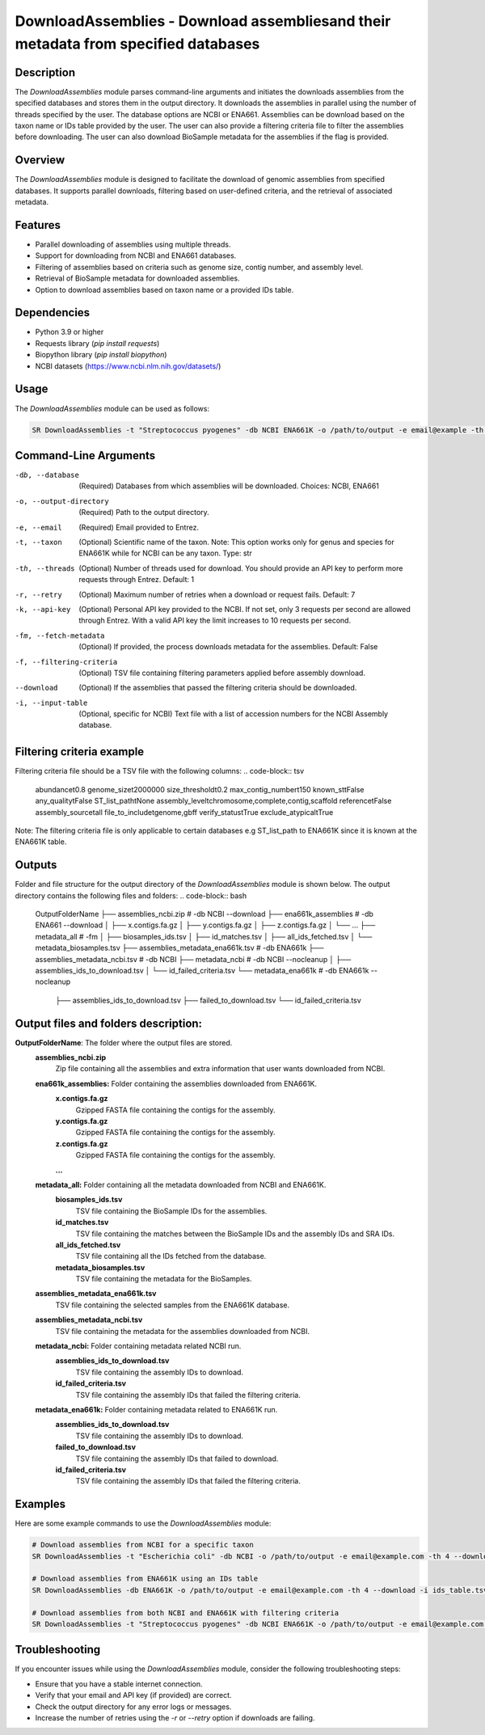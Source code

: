 DownloadAssemblies - Download assembliesand their metadata from specified databases
====================================================================================

Description
-----------

The `DownloadAssemblies` module parses command-line arguments and initiates the downloads assemblies
from the specified databases and stores them in the output directory. It downloads the assemblies in
parallel using the number of threads specified by the user. The database options are NCBI or ENA661.
Assemblies can be download based on the taxon name or IDs table provided by the user. The user can also provide a
filtering criteria file to filter the assemblies before downloading. The user can also download BioSample metadata
for the assemblies if the flag is provided.

Overview
--------

The `DownloadAssemblies` module is designed to facilitate the download of genomic assemblies from specified databases.
It supports parallel downloads, filtering based on user-defined criteria, and the retrieval of associated metadata.

Features
--------

- Parallel downloading of assemblies using multiple threads.
- Support for downloading from NCBI and ENA661 databases.
- Filtering of assemblies based on criteria such as genome size, contig number, and assembly level.
- Retrieval of BioSample metadata for downloaded assemblies.
- Option to download assemblies based on taxon name or a provided IDs table.

Dependencies
------------

- Python 3.9 or higher
- Requests library (`pip install requests`)
- Biopython library (`pip install biopython`)
- NCBI datasets (`https://www.ncbi.nlm.nih.gov/datasets/ <https://www.ncbi.nlm.nih.gov/datasets/>`_)

Usage
-----

The `DownloadAssemblies` module can be used as follows:

.. code-block:: bash

    SR DownloadAssemblies -t "Streptococcus pyogenes" -db NCBI ENA661K -o /path/to/output -e email@example -th 4 -fm --download

Command-Line Arguments
----------------------

-db, --database
    (Required) Databases from which assemblies will be downloaded.
    Choices: NCBI, ENA661

-o, --output-directory
    (Required) Path to the output directory.

-e, --email
    (Required) Email provided to Entrez.

-t, --taxon
    (Optional) Scientific name of the taxon. Note: This option works only for genus and species for ENA661K while for NCBI can be any taxon.
    Type: str

-th, --threads
    (Optional) Number of threads used for download. You should provide an API key to perform more requests through Entrez.
    Default: 1

-r, --retry
    (Optional) Maximum number of retries when a download or request fails.
    Default: 7

-k, --api-key
    (Optional) Personal API key provided to the NCBI. If not set, only 3 requests per second are allowed through Entrez. With a valid API key the limit increases to 10 requests per second.

-fm, --fetch-metadata
    (Optional) If provided, the process downloads metadata for the assemblies.
    Default: False

-f, --filtering-criteria
    (Optional) TSV file containing filtering parameters applied before assembly download.

--download
    (Optional) If the assemblies that passed the filtering criteria should be downloaded.

-i, --input-table
    (Optional, specific for NCBI) Text file with a list of accession numbers for the NCBI Assembly database.

Filtering criteria example
--------------------------
Filtering criteria file should be a TSV file with the following columns:
.. code-block:: tsv

    abundance\t0.8
    genome_size\t2000000
    size_threshold\t0.2
    max_contig_number\t150
    known_st\tFalse
    any_quality\tFalse
    ST_list_path\tNone
    assembly_level\tchromosome,complete,contig,scaffold
    reference\tFalse
    assembly_source\tall
    file_to_include\tgenome,gbff
    verify_status\tTrue
    exclude_atypical\tTrue

Note: The filtering criteria file is only applicable to certain databases e.g ST_list_path to ENA661K since it is known at the ENA661K table.

Outputs
-------
Folder and file structure for the output directory of the `DownloadAssemblies` module is shown below. The output directory contains the following files and folders:
.. code-block:: bash

    OutputFolderName
    ├── assemblies_ncbi.zip # -db NCBI --download
    ├── ena661k_assemblies # -db ENA661 --download
    │   ├── x.contigs.fa.gz
    │   ├── y.contigs.fa.gz
    │   ├── z.contigs.fa.gz
    │   └── ...
    ├── metadata_all # -fm
    │   ├── biosamples_ids.tsv
    │   ├── id_matches.tsv
    │   ├── all_ids_fetched.tsv
    │   └── metadata_biosamples.tsv
    ├── assemblies_metadata_ena661k.tsv # -db ENA661k
    ├── assemblies_metadata_ncbi.tsv # -db NCBI
    ├── metadata_ncbi # -db NCBI --nocleanup
    │   ├── assemblies_ids_to_download.tsv
    │   └── id_failed_criteria.tsv
    └── metadata_ena661k # -db ENA661k --nocleanup
        ├── assemblies_ids_to_download.tsv
        ├── failed_to_download.tsv
        └── id_failed_criteria.tsv

Output files and folders description:
-------------------------------------
**OutputFolderName**: The folder where the output files are stored.
    **assemblies_ncbi.zip**
        Zip file containing all the assemblies and extra information that user wants downloaded from NCBI.

    **ena661k_assemblies:** Folder containing the assemblies downloaded from ENA661K.
        **x.contigs.fa.gz**
            Gzipped FASTA file containing the contigs for the assembly.
        **y.contigs.fa.gz**
            Gzipped FASTA file containing the contigs for the assembly.
        **z.contigs.fa.gz**
            Gzipped FASTA file containing the contigs for the assembly.
        **...**

    **metadata_all:** Folder containing all the metadata downloaded from NCBI and ENA661K.
        **biosamples_ids.tsv**
            TSV file containing the BioSample IDs for the assemblies.
        **id_matches.tsv**
            TSV file containing the matches between the BioSample IDs and the assembly IDs and SRA IDs.
        **all_ids_fetched.tsv**
            TSV file containing all the IDs fetched from the database.
        **metadata_biosamples.tsv**
            TSV file containing the metadata for the BioSamples.

    **assemblies_metadata_ena661k.tsv**
        TSV file containing the selected samples from the ENA661K database.

    **assemblies_metadata_ncbi.tsv**
        TSV file containing the metadata for the assemblies downloaded from NCBI.

    **metadata_ncbi:** Folder containing metadata related NCBI run.
        **assemblies_ids_to_download.tsv**
            TSV file containing the assembly IDs to download.
        **id_failed_criteria.tsv**
            TSV file containing the assembly IDs that failed the filtering criteria.

    **metadata_ena661k:** Folder containing metadata related to ENA661K run.
        **assemblies_ids_to_download.tsv**
            TSV file containing the assembly IDs to download.
        **failed_to_download.tsv**
            TSV file containing the assembly IDs that failed to download.
        **id_failed_criteria.tsv**
            TSV file containing the assembly IDs that failed the filtering criteria.
    
Examples
--------

Here are some example commands to use the `DownloadAssemblies` module:

.. code-block:: bash

    # Download assemblies from NCBI for a specific taxon
    SR DownloadAssemblies -t "Escherichia coli" -db NCBI -o /path/to/output -e email@example.com -th 4 --download

    # Download assemblies from ENA661K using an IDs table
    SR DownloadAssemblies -db ENA661K -o /path/to/output -e email@example.com -th 4 --download -i ids_table.tsv

    # Download assemblies from both NCBI and ENA661K with filtering criteria
    SR DownloadAssemblies -t "Streptococcus pyogenes" -db NCBI ENA661K -o /path/to/output -e email@example.com -th 4 -fm --download

Troubleshooting
---------------

If you encounter issues while using the `DownloadAssemblies` module, consider the following troubleshooting steps:

- Ensure that you have a stable internet connection.
- Verify that your email and API key (if provided) are correct.
- Check the output directory for any error logs or messages.
- Increase the number of retries using the `-r` or `--retry` option if downloads are failing.